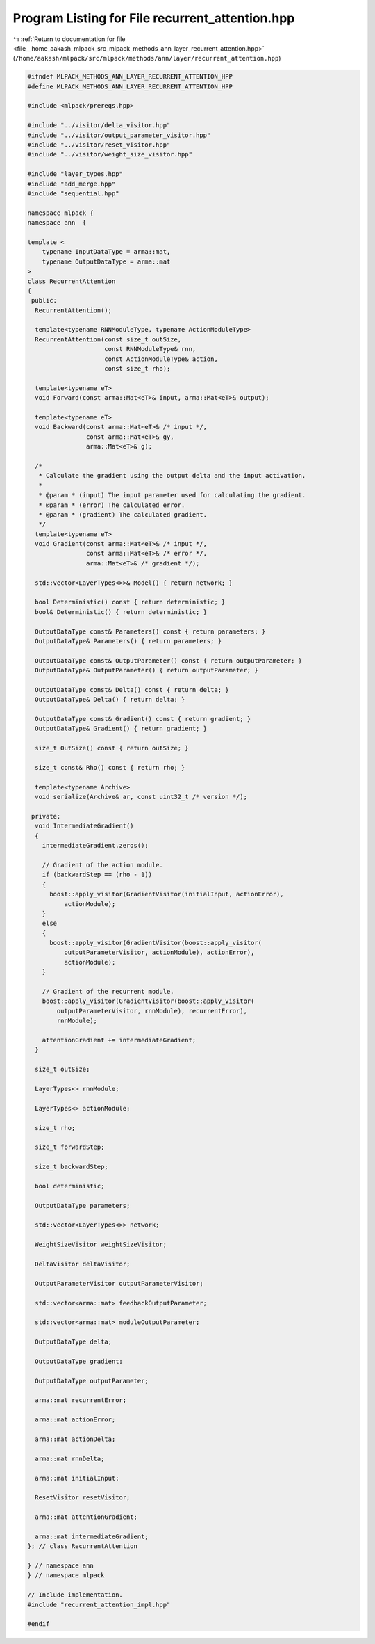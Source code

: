 
.. _program_listing_file__home_aakash_mlpack_src_mlpack_methods_ann_layer_recurrent_attention.hpp:

Program Listing for File recurrent_attention.hpp
================================================

|exhale_lsh| :ref:`Return to documentation for file <file__home_aakash_mlpack_src_mlpack_methods_ann_layer_recurrent_attention.hpp>` (``/home/aakash/mlpack/src/mlpack/methods/ann/layer/recurrent_attention.hpp``)

.. |exhale_lsh| unicode:: U+021B0 .. UPWARDS ARROW WITH TIP LEFTWARDS

.. code-block:: cpp

   
   #ifndef MLPACK_METHODS_ANN_LAYER_RECURRENT_ATTENTION_HPP
   #define MLPACK_METHODS_ANN_LAYER_RECURRENT_ATTENTION_HPP
   
   #include <mlpack/prereqs.hpp>
   
   #include "../visitor/delta_visitor.hpp"
   #include "../visitor/output_parameter_visitor.hpp"
   #include "../visitor/reset_visitor.hpp"
   #include "../visitor/weight_size_visitor.hpp"
   
   #include "layer_types.hpp"
   #include "add_merge.hpp"
   #include "sequential.hpp"
   
   namespace mlpack {
   namespace ann  {
   
   template <
       typename InputDataType = arma::mat,
       typename OutputDataType = arma::mat
   >
   class RecurrentAttention
   {
    public:
     RecurrentAttention();
   
     template<typename RNNModuleType, typename ActionModuleType>
     RecurrentAttention(const size_t outSize,
                        const RNNModuleType& rnn,
                        const ActionModuleType& action,
                        const size_t rho);
   
     template<typename eT>
     void Forward(const arma::Mat<eT>& input, arma::Mat<eT>& output);
   
     template<typename eT>
     void Backward(const arma::Mat<eT>& /* input */,
                   const arma::Mat<eT>& gy,
                   arma::Mat<eT>& g);
   
     /*
      * Calculate the gradient using the output delta and the input activation.
      *
      * @param * (input) The input parameter used for calculating the gradient.
      * @param * (error) The calculated error.
      * @param * (gradient) The calculated gradient.
      */
     template<typename eT>
     void Gradient(const arma::Mat<eT>& /* input */,
                   const arma::Mat<eT>& /* error */,
                   arma::Mat<eT>& /* gradient */);
   
     std::vector<LayerTypes<>>& Model() { return network; }
   
     bool Deterministic() const { return deterministic; }
     bool& Deterministic() { return deterministic; }
   
     OutputDataType const& Parameters() const { return parameters; }
     OutputDataType& Parameters() { return parameters; }
   
     OutputDataType const& OutputParameter() const { return outputParameter; }
     OutputDataType& OutputParameter() { return outputParameter; }
   
     OutputDataType const& Delta() const { return delta; }
     OutputDataType& Delta() { return delta; }
   
     OutputDataType const& Gradient() const { return gradient; }
     OutputDataType& Gradient() { return gradient; }
   
     size_t OutSize() const { return outSize; }
   
     size_t const& Rho() const { return rho; }
   
     template<typename Archive>
     void serialize(Archive& ar, const uint32_t /* version */);
   
    private:
     void IntermediateGradient()
     {
       intermediateGradient.zeros();
   
       // Gradient of the action module.
       if (backwardStep == (rho - 1))
       {
         boost::apply_visitor(GradientVisitor(initialInput, actionError),
             actionModule);
       }
       else
       {
         boost::apply_visitor(GradientVisitor(boost::apply_visitor(
             outputParameterVisitor, actionModule), actionError),
             actionModule);
       }
   
       // Gradient of the recurrent module.
       boost::apply_visitor(GradientVisitor(boost::apply_visitor(
           outputParameterVisitor, rnnModule), recurrentError),
           rnnModule);
   
       attentionGradient += intermediateGradient;
     }
   
     size_t outSize;
   
     LayerTypes<> rnnModule;
   
     LayerTypes<> actionModule;
   
     size_t rho;
   
     size_t forwardStep;
   
     size_t backwardStep;
   
     bool deterministic;
   
     OutputDataType parameters;
   
     std::vector<LayerTypes<>> network;
   
     WeightSizeVisitor weightSizeVisitor;
   
     DeltaVisitor deltaVisitor;
   
     OutputParameterVisitor outputParameterVisitor;
   
     std::vector<arma::mat> feedbackOutputParameter;
   
     std::vector<arma::mat> moduleOutputParameter;
   
     OutputDataType delta;
   
     OutputDataType gradient;
   
     OutputDataType outputParameter;
   
     arma::mat recurrentError;
   
     arma::mat actionError;
   
     arma::mat actionDelta;
   
     arma::mat rnnDelta;
   
     arma::mat initialInput;
   
     ResetVisitor resetVisitor;
   
     arma::mat attentionGradient;
   
     arma::mat intermediateGradient;
   }; // class RecurrentAttention
   
   } // namespace ann
   } // namespace mlpack
   
   // Include implementation.
   #include "recurrent_attention_impl.hpp"
   
   #endif
